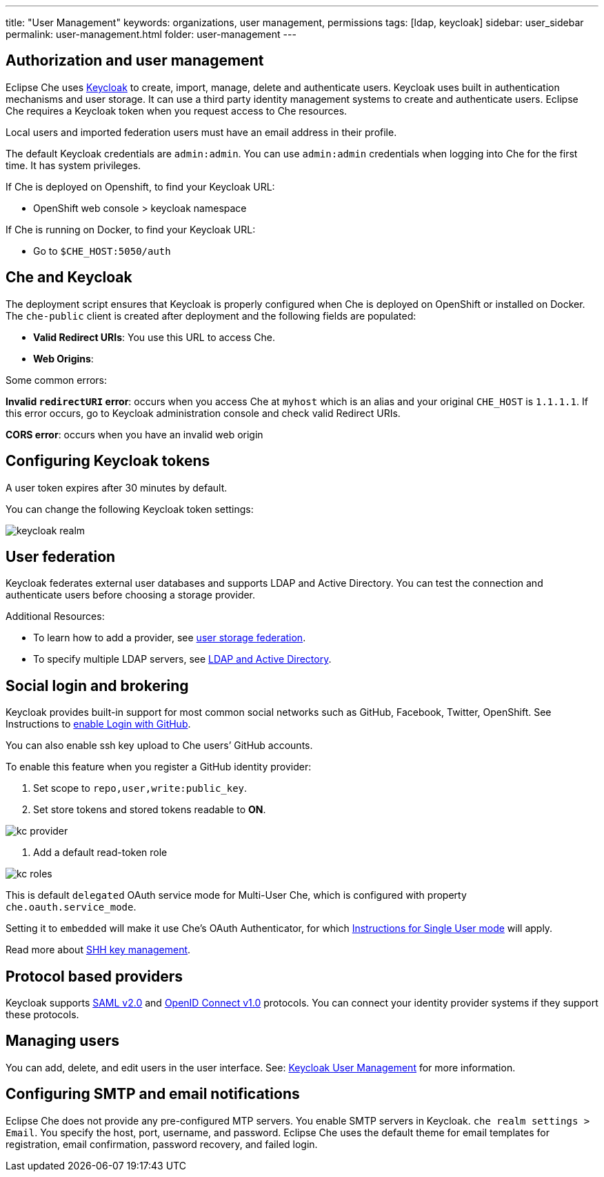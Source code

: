 ---
title: "User Management"
keywords: organizations, user management, permissions
tags: [ldap, keycloak]
sidebar: user_sidebar
permalink: user-management.html
folder: user-management
---


[id="auth-and-user-management"]
== Authorization and user management

Eclipse Che uses http://www.Keycloak.org[Keycloak] to create, import, manage, delete and authenticate users.  Keycloak uses built in authentication mechanisms and user storage.  It can use a third party identity management systems to create and authenticate users. Eclipse Che requires a Keycloak token when you request access to Che resources.

Local users and imported federation users must have an email address in their profile.

The default Keycloak credentials are `admin:admin`. You can use `admin:admin` credentials when logging into Che for the first time. It has system privileges. 

If Che is deployed on Openshift, to find your Keycloak URL:

* OpenShift web console > keycloak namespace 

If Che is running on Docker, to find your Keycloak URL:
 
* Go to `$CHE_HOST:5050/auth`   

[id="che-and-keycloak"]
== Che and Keycloak

The deployment script ensures that Keycloak is properly configured when Che is deployed on OpenShift or installed on Docker. The `che-public` client is created after deployment and the following fields are populated:

* *Valid Redirect URIs*: You use this URL to access Che. 
* *Web Origins*:

Some common errors: 

*Invalid `redirectURI` error*:  occurs when you access Che at `myhost` which is an alias and your 
original `CHE_HOST` is `1.1.1.1`.  If this error occurs, go to Keycloak administration console and check valid Redirect URIs.

*CORS error*: occurs when you have an invalid web origin

[id="keycloak-tokens"]
== Configuring Keycloak tokens

A user token expires after 30 minutes by default. 

You can change the following Keycloak token settings:

image::keycloak/keycloak_realm.png[]

[id="user-federation"]
== User federation

Keycloak federates external user databases and supports LDAP and Active Directory. You can test the connection and authenticate users before choosing a storage provider.


Additional Resources:

* To learn how to add a provider, see http://www.keycloak.org/docs/3.2/server_admin/topics/user-federation.html[user storage federation].

* To specify multiple LDAP servers, see http://www.keycloak.org/docs/3.2/server_admin/topics/user-federation/ldap.html[LDAP and Active Directory].

[id="social-login-and-brokering"]
== Social login and brokering

Keycloak provides built-in support for most common social networks such as GitHub, Facebook, Twitter, OpenShift. See Instructions to http://www.keycloak.org/docs/3.2/server_admin/topics/identity-broker/social/github.html[enable Login with GitHub].

You can also enable ssh key upload to Che users’ GitHub accounts. 

To enable this feature when you register a GitHub identity provider: 

. Set scope to `repo,user,write:public_key`.

. Set store tokens and stored tokens readable to *ON*.

image::git/kc_provider.png[]

. Add a default read-token role

image::git/kc_roles.png[]

This is default `delegated` OAuth service mode for Multi-User Che, which is configured with property `che.oauth.service_mode`.

Setting it to `embedded` will make it use Che’s OAuth Authenticator, for which link:version-control.html#github-oauth[Instructions for Single User mode] will apply.

Read more about link:ide_projects.html#project-import-and-ssh-connection[SHH key management].

[id="protocol-based-providers"]
== Protocol based providers

Keycloak supports http://www.Keycloak.org/docs/3.2/server_admin/topics/identity-broker/saml.html[SAML v2.0] and http://www.Keycloak.org/docs/3.2/server_admin/topics/identity-broker/oidc.html[OpenID Connect v1.0] protocols. You can connect your identity provider systems if they support these protocols.

[id="managing-users"]
== Managing users 

You can add, delete, and edit users in the user interface. See: http://www.Keycloak.org/docs/3.2/server_admin/topics/users.html[Keycloak User Management] for more information.

[id="smtp-configurationemail-notifications"]
== Configuring SMTP and email notifications

Eclipse Che does not provide any pre-configured MTP servers. You enable SMTP servers in Keycloak. `che realm settings > Email`. You specify the host, port, username, and password. Eclipse Che uses the default theme for email templates for registration, email confirmation, password recovery, and failed login.
